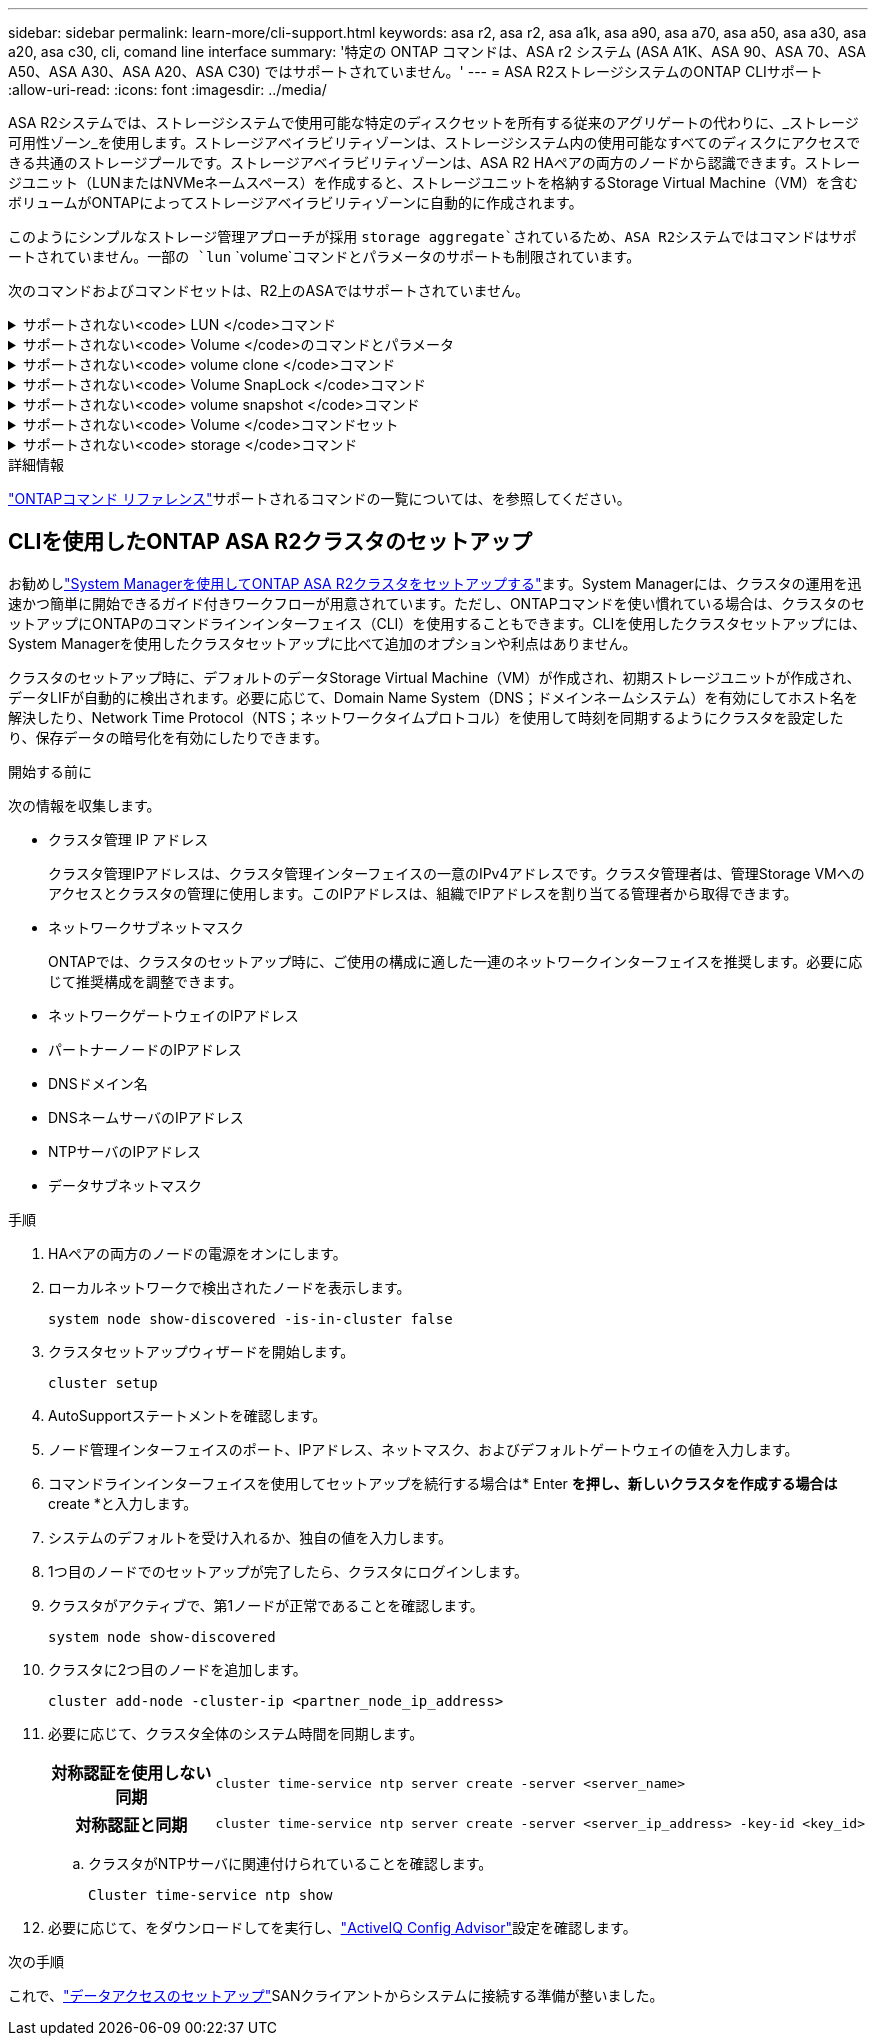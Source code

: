 ---
sidebar: sidebar 
permalink: learn-more/cli-support.html 
keywords: asa r2, asa r2, asa a1k, asa a90, asa a70, asa a50, asa a30, asa a20, asa c30, cli, comand line interface 
summary: '特定の ONTAP コマンドは、ASA r2 システム (ASA A1K、ASA 90、ASA 70、ASA A50、ASA A30、ASA A20、ASA C30) ではサポートされていません。' 
---
= ASA R2ストレージシステムのONTAP CLIサポート
:allow-uri-read: 
:icons: font
:imagesdir: ../media/


[role="lead"]
ASA R2システムでは、ストレージシステムで使用可能な特定のディスクセットを所有する従来のアグリゲートの代わりに、_ストレージ可用性ゾーン_を使用します。ストレージアベイラビリティゾーンは、ストレージシステム内の使用可能なすべてのディスクにアクセスできる共通のストレージプールです。ストレージアベイラビリティゾーンは、ASA R2 HAペアの両方のノードから認識できます。ストレージユニット（LUNまたはNVMeネームスペース）を作成すると、ストレージユニットを格納するStorage Virtual Machine（VM）を含むボリュームがONTAPによってストレージアベイラビリティゾーンに自動的に作成されます。

このようにシンプルなストレージ管理アプローチが採用 `storage aggregate`されているため、ASA R2システムではコマンドはサポートされていません。一部の `lun` `volume`コマンドとパラメータのサポートも制限されています。

次のコマンドおよびコマンドセットは、R2上のASAではサポートされていません。

.サポートされない<code> LUN </code>コマンド
[%collapsible]
====
* `lun copy`
* `lun geometry`
* `lun import`
* `lun mapping add-reportng-nodes`
* `lun mapping-remove-reporting-nodes`
* `lun maxsize`
* `lun move`
* `lun move-in-volume`
+
このコマンドは、lun rename / vserver nvme namespace renameに置き換えられました。

* `lun transition`


====
.サポートされない<code> Volume </code>のコマンドとパラメータ
[%collapsible]
====
* `volume autosize`
* `volume create`
* `volume delete`
* `volume expand`
* `volume modify`
+
このコマンドは、次のパラメータと組み合わせて使用する場合は使用できません。

+
** `-anti-ransomware-state`
** `-autosize`
** `-autosize-mode`
** `-autosize-shrik-threshold-percent`
** `-autosize-reset`
** `-group`
** `-is-cloud-write-enabled`
** `-is-space-enforcement-logical`
** `-max-autosize`
** `-min-autosize`
** `-offline`
** `-online`
** `-percent-snapshot-space`
** `-qos*`
** `-size`
** `-snapshot-policy`
** `-space-guarantee`
** `-space-mgmt-try-first`
** `-state`
** `-tiering-policy`
** `-tiering-minimum-cooling-days`
** `-user`
** `-unix-permisions`
** `-vserver-dr-protection`


* `volume make-vsroot`
* `volume mount`
* `volume move`
* `volume offline`
* `volume rehost`
* `volume rename`
* `volume restrict`
* `volume transition-prepare-to-downgrade`
* `volume unmount`


====
.サポートされない<code> volume clone </code>コマンド
[%collapsible]
====
* `volume clone create`
* `volume clone split`


====
.サポートされない<code> Volume SnapLock </code>コマンド
[%collapsible]
====
* `volume snaplock modify`


====
.サポートされない<code> volume snapshot </code>コマンド
[%collapsible]
====
* `volume snapshot`
* `volume snapshot autodelete modify`
* `volume snapshot policy modify`


====
.サポートされない<code> Volume </code>コマンドセット
[%collapsible]
====
* `volume activity-tracking`
* `volume analytics`
* `volume conversion`
* `volume file`
* `volume flexcache`
* `volume flexgroup`
* `volume inode-upgrade`
* `volume object-store`
* `volume qtree`
* `volume quota`
* `volume reallocation`
* `volume rebalance`
* `volume recovery-queue`
* `volume schedule-style`


====
.サポートされない<code> storage </code>コマンド
[%collapsible]
====
* `storage failover show-takeover`
* `storage failover show-giveback`
* `storage aggregate relocation`
* `storage disk assign`
* `storage disk partition`
* `storage disk reassign`


====
.詳細情報
link:https://docs.netapp.com/us-en/ontap-cli/["ONTAPコマンド リファレンス"]サポートされるコマンドの一覧については、を参照してください。



== CLIを使用したONTAP ASA R2クラスタのセットアップ

お勧めしlink:../install-setup/initialize-ontap-cluster.html["System Managerを使用してONTAP ASA R2クラスタをセットアップする"]ます。System Managerには、クラスタの運用を迅速かつ簡単に開始できるガイド付きワークフローが用意されています。ただし、ONTAPコマンドを使い慣れている場合は、クラスタのセットアップにONTAPのコマンドラインインターフェイス（CLI）を使用することもできます。CLIを使用したクラスタセットアップには、System Managerを使用したクラスタセットアップに比べて追加のオプションや利点はありません。

クラスタのセットアップ時に、デフォルトのデータStorage Virtual Machine（VM）が作成され、初期ストレージユニットが作成され、データLIFが自動的に検出されます。必要に応じて、Domain Name System（DNS；ドメインネームシステム）を有効にしてホスト名を解決したり、Network Time Protocol（NTS；ネットワークタイムプロトコル）を使用して時刻を同期するようにクラスタを設定したり、保存データの暗号化を有効にしたりできます。

.開始する前に
次の情報を収集します。

* クラスタ管理 IP アドレス
+
クラスタ管理IPアドレスは、クラスタ管理インターフェイスの一意のIPv4アドレスです。クラスタ管理者は、管理Storage VMへのアクセスとクラスタの管理に使用します。このIPアドレスは、組織でIPアドレスを割り当てる管理者から取得できます。

* ネットワークサブネットマスク
+
ONTAPでは、クラスタのセットアップ時に、ご使用の構成に適した一連のネットワークインターフェイスを推奨します。必要に応じて推奨構成を調整できます。

* ネットワークゲートウェイのIPアドレス
* パートナーノードのIPアドレス
* DNSドメイン名
* DNSネームサーバのIPアドレス
* NTPサーバのIPアドレス
* データサブネットマスク


.手順
. HAペアの両方のノードの電源をオンにします。
. ローカルネットワークで検出されたノードを表示します。
+
[source, cli]
----
system node show-discovered -is-in-cluster false
----
. クラスタセットアップウィザードを開始します。
+
[source, cli]
----
cluster setup
----
. AutoSupportステートメントを確認します。
. ノード管理インターフェイスのポート、IPアドレス、ネットマスク、およびデフォルトゲートウェイの値を入力します。
. コマンドラインインターフェイスを使用してセットアップを続行する場合は* Enter *を押し、新しいクラスタを作成する場合は* create *と入力します。
. システムのデフォルトを受け入れるか、独自の値を入力します。
. 1つ目のノードでのセットアップが完了したら、クラスタにログインします。
. クラスタがアクティブで、第1ノードが正常であることを確認します。
+
[source, cli]
----
system node show-discovered
----
. クラスタに2つ目のノードを追加します。
+
[source, cli]
----
cluster add-node -cluster-ip <partner_node_ip_address>
----
. 必要に応じて、クラスタ全体のシステム時間を同期します。
+
[cols="1h, 1"]
|===


| 対称認証を使用しない同期  a| 
[source, cli]
----
cluster time-service ntp server create -server <server_name>
----


| 対称認証と同期  a| 
[source, cli]
----
cluster time-service ntp server create -server <server_ip_address> -key-id <key_id>
----
|===
+
.. クラスタがNTPサーバに関連付けられていることを確認します。
+
[source, cli]
----
Cluster time-service ntp show
----


. 必要に応じて、をダウンロードしてを実行し、link:https://mysupport.netapp.com/site/tools/tool-eula/activeiq-configadvisor["ActiveIQ Config Advisor"]設定を確認します。


.次の手順
これで、link:../install-setup/set-up-data-access.html["データアクセスのセットアップ"]SANクライアントからシステムに接続する準備が整いました。
